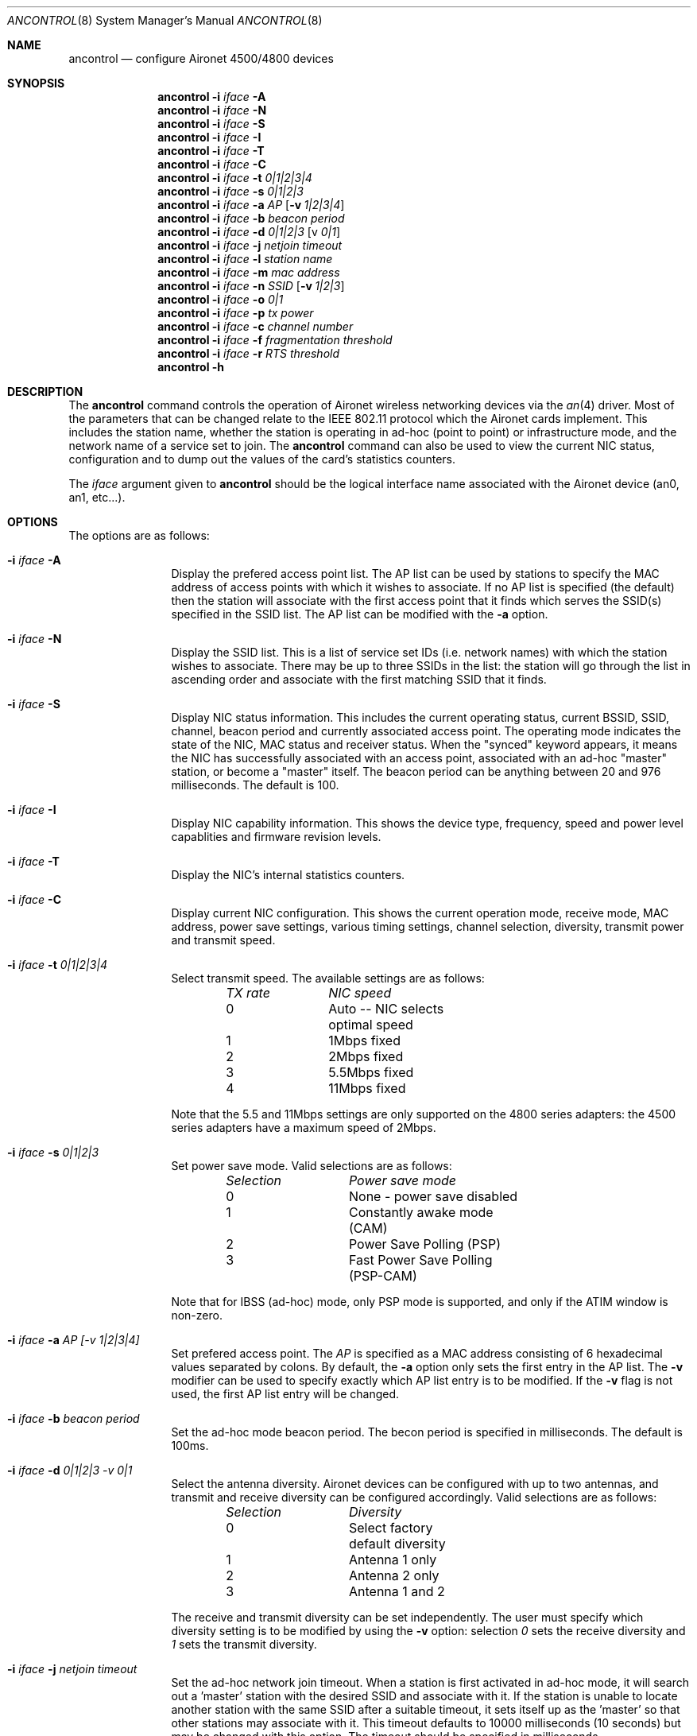 .\" Copyright (c) 1997, 1998, 1999
.\"	Bill Paul <wpaul@ee.columbia.edu> All rights reserved.
.\"
.\" Redistribution and use in source and binary forms, with or without
.\" modification, are permitted provided that the following conditions
.\" are met:
.\" 1. Redistributions of source code must retain the above copyright
.\"    notice, this list of conditions and the following disclaimer.
.\" 2. Redistributions in binary form must reproduce the above copyright
.\"    notice, this list of conditions and the following disclaimer in the
.\"    documentation and/or other materials provided with the distribution.
.\" 3. All advertising materials mentioning features or use of this software
.\"    must display the following acknowledgement:
.\"	This product includes software developed by Bill Paul.
.\" 4. Neither the name of the author nor the names of any co-contributors
.\"    may be used to endorse or promote products derived from this software
.\"   without specific prior written permission.
.\"
.\" THIS SOFTWARE IS PROVIDED BY Bill Paul AND CONTRIBUTORS ``AS IS'' AND
.\" ANY EXPRESS OR IMPLIED WARRANTIES, INCLUDING, BUT NOT LIMITED TO, THE
.\" IMPLIED WARRANTIES OF MERCHANTABILITY AND FITNESS FOR A PARTICULAR PURPOSE
.\" ARE DISCLAIMED.  IN NO EVENT SHALL Bill Paul OR THE VOICES IN HIS HEAD
.\" BE LIABLE FOR ANY DIRECT, INDIRECT, INCIDENTAL, SPECIAL, EXEMPLARY, OR
.\" CONSEQUENTIAL DAMAGES (INCLUDING, BUT NOT LIMITED TO, PROCUREMENT OF
.\" SUBSTITUTE GOODS OR SERVICES; LOSS OF USE, DATA, OR PROFITS; OR BUSINESS
.\" INTERRUPTION) HOWEVER CAUSED AND ON ANY THEORY OF LIABILITY, WHETHER IN
.\" CONTRACT, STRICT LIABILITY, OR TORT (INCLUDING NEGLIGENCE OR OTHERWISE)
.\" ARISING IN ANY WAY OUT OF THE USE OF THIS SOFTWARE, EVEN IF ADVISED OF
.\" THE POSSIBILITY OF SUCH DAMAGE.
.\"
.\" $FreeBSD$
.\"
.Dd September 10, 1999
.Dt ANCONTROL 8
.Os FreeBSD 4.0
.Sh NAME
.Nm ancontrol
.Nd configure Aironet 4500/4800 devices
.Sh SYNOPSIS
.Nm ancontrol
.Fl i Ar iface Fl A
.Nm ancontrol
.Fl i Ar iface Fl N
.Nm ancontrol
.Fl i Ar iface Fl S
.Nm ancontrol
.Fl i Ar iface Fl I
.Nm ancontrol
.Fl i Ar iface Fl T
.Nm ancontrol
.Fl i Ar iface Fl C
.Nm ancontrol
.Fl i Ar iface Fl t Ar 0|1|2|3|4
.Nm ancontrol
.Fl i Ar iface Fl s Ar 0|1|2|3
.Nm ancontrol
.Fl i Ar iface Fl a Ar AP
.Op Fl v Ar 1|2|3|4
.Nm ancontrol
.Fl i Ar iface Fl b Ar beacon period
.Nm ancontrol
.Fl i Ar iface Fl d Ar 0|1|2|3
.Op v Ar 0|1
.Nm ancontrol
.Fl i Ar iface Fl j Ar netjoin timeout
.Nm ancontrol
.Fl i Ar iface Fl l Ar station name
.Nm ancontrol
.Fl i Ar iface Fl m Ar mac address
.Nm ancontrol
.Fl i Ar iface Fl n Ar SSID
.Op Fl v Ar 1|2|3
.Nm ancontrol
.Fl i Ar iface Fl o Ar 0|1
.Nm ancontrol
.Fl i Ar iface Fl p Ar tx power
.Nm ancontrol
.Fl i Ar iface Fl c Ar channel number
.Nm ancontrol
.Fl i Ar iface Fl f Ar fragmentation threshold
.Nm ancontrol
.Fl i Ar iface Fl r Ar RTS threshold
.Nm ancontrol
.Fl h
.Sh DESCRIPTION
The
.Nm
command controls the operation of Aironet wireless networking
devices via the
.Xr an 4
driver.
Most of the parameters that can be changed relate to the
IEEE 802.11 protocol which the Aironet cards implement.
This includes
the station name, whether the station is operating in ad-hoc (point
to point) or infrastructure mode, and the network name of a service
set to join.
The
.Nm
command can also be used to view the current NIC status, configuration
and to dump out the values of the card's statistics counters.
.Pp
The
.Ar iface
argument given to
.Nm
should be the logical interface name associated with the Aironet
device (an0, an1, etc...).
.Sh OPTIONS
The options are as follows:
.Bl -tag -width Fl
.It Fl i Ar iface Fl A
Display the prefered access point list.
The AP list can be used by
stations to specify the MAC address of access points with which it
wishes to associate.
If no AP list is specified (the default) then
the station will associate with the first access point that it finds
which serves the SSID(s) specified in the SSID list.
The AP list can
be modified with the
.Fl a
option.
.It Fl i Ar iface Fl N
Display the SSID list.
This is a list of service set IDs (i.e. network names)
with which the station wishes to associate.
There may be up to three SSIDs
in the list: the station will go through the list in ascending order and
associate with the first matching SSID that it finds.
.It Fl i Ar iface Fl S
Display NIC status information.
This includes the current operating
status, current BSSID, SSID, channel, beacon period and currently
associated access point.
The operating mode indicates the state of
the NIC, MAC status and receiver status.
When the "synced" keyword
appears, it means the NIC has successfully associated with an access
point, associated with an ad-hoc "master" station, or become a "master"
itself.
The beacon period can be anything between 20 and 976 milliseconds.
The default is 100.
.It Fl i Ar iface Fl I
Display NIC capability information.
This shows the device type,
frequency, speed and power level capablities and firmware revision levels.
.It Fl i Ar iface Fl T
Display the NIC's internal statistics counters.
.It Fl i Ar iface Fl C
Display current NIC configuration.
This shows the current operation mode,
receive mode, MAC address, power save settings, various timing settings,
channel selection, diversity, transmit power and transmit speed.
.It Fl i Ar iface Fl t Ar 0|1|2|3|4
Select transmit speed.
The available settings are as follows:
.Bd -filled -offset indent
.Bl -column "TX rate " "NIC speed "
.Em "TX rate	NIC speed"
0	Auto -- NIC selects optimal speed
1	1Mbps fixed
2	2Mbps fixed
3	5.5Mbps fixed
4	11Mbps fixed
.El
.Ed
.Pp
Note that the 5.5 and 11Mbps settings are only supported on the 4800
series adapters: the 4500 series adapters have a maximum speed of 2Mbps.
.It Fl i Ar iface Fl s Ar 0|1|2|3
Set power save mode.
Valid selections are as follows:
.Bd -filled -offset indent
.Bl -column "Selection " "Power save mode "
.Em "Selection	Power save mode"
0	None - power save disabled
1	Constantly awake mode (CAM)
2	Power Save Polling (PSP)
3	Fast Power Save Polling (PSP-CAM)
.El
.Ed
.Pp
Note that for IBSS (ad-hoc) mode, only PSP mode is supported, and only
if the ATIM window is non-zero.
.It Fl i Ar iface Fl a Ar AP "[-v 1|2|3|4]"
Set prefered access point.
The
.Ar AP
is specified as a MAC address consisting of 6 hexadecimal values
separated by colons.
By default, the
.Fl a
option only sets the first entry in the AP list.
The
.Fl v
modifier can be used to specify exactly which AP list entry is to be
modified.
If the
.Fl v
flag is not used, the first AP list entry will be changed.
.It Fl i Ar iface Fl b Ar beacon period
Set the ad-hoc mode beacon period.
The becon period is specified in
milliseconds.
The default is 100ms.
.It Fl i Ar iface Fl d Ar 0|1|2|3 "-v 0|1"
Select the antenna diversity.
Aironet devices can be configured with up
to two antennas, and transmit and receive diversity can be configured
accordingly.
Valid selections are as follows:
.Bd -filled -offset indent
.Bl -column "Selection " "Diversity "
.Em "Selection	Diversity"
0	Select factory default diversity
1	Antenna 1 only
2	Antenna 2 only
3	Antenna 1 and 2
.El
.Ed
.Pp
The receive and transmit diversity can be set independently.
The user
must specify which diversity setting is to be modified by using the
.Fl v
option: selection
.Ar 0
sets the receive diversity and
.Ar 1
sets the transmit diversity.
.It Fl i Ar iface Fl j Ar netjoin timeout
Set the ad-hoc network join timeout.
When a station is first activated
in ad-hoc mode, it will search out a 'master' station with the desired
SSID and associate with it.
If the station is unable to locate another
station with the same SSID after a suitable timeout, it sets itself up
as the 'master' so that other stations may associate with it.
This
timeout defaults to 10000 milliseconds (10 seconds) but may be changed
with this option.
The timeout should be specified in milliseconds.
.It i Ar iface Fl l Ar station name
Set the station name used internally by the NIC.
The
.Ar station name
can be any text string up to 16 characters in length.
The default name
is set by the driver to "FreeBSD."
.It Fl i Ar iface Fl m Ar mac address
Set the station address for the specified interface.
The
.Ar mac address
is specified as a series of six hexadecimal values separated by colons,
e.g.: 00:60:1d:12:34:56.
This programs the new address into the card
and updates the interface as well.
.It Fl i Ar iface Fl n Ar SSID "[-v 1|2|3]"
Set the desired SSID (network name). There are three SSIDs which allows
the NIC to work with access points at several locations without needing
to be reconfigured.
The NIC checks each SSID in sequence when searching
for a match.
The SSID to be changed can be specified with the
.Fl v
modifier option.
If the
.Fl v
flag isn't used, the first SSID in the list is set.
.It Fl i Ar iface Fl o Ar 0|1
Set the operating mode of the Aironet interface.
Valid selections are
.Ar 0
for ad-hoc mode and
.Ar 1
for infrastructure mode.
The default driver setting is for ad-hoc
mode.
.It Fl i Ar iface Fl p Ar tx power
Set the transmit power level in milliwatts.
Valid power settings
vary depending on the actual NIC and can be viewed by dumping the
device capabilities with the
.Fl I
flag.
Typical values are 1, 5, 20, 50 and 100mW.
Selecting 0 sets
the factory default.
.It Fl i Ar iface Fl c Ar channel
Set the radio frequency of a given interface.
The
.Ar frequency
should be specfied as a channel ID as shown in the table below.
The
list of available frequencies is dependent on radio regulations specified
by regional authorities.
Recognized regulatory authorities include
the FCC (United States), ETSI (Europe), France and Japan.
Frequencies
in the table are specified in Mhz.
.Bd -filled -offset indent
.Bl -column "Channel ID " "FCC " "ETSI " "France " "Japan "
.Em "Channel ID	FCC	ETSI	France	Japan"
1	2412	2412	-	-
2	2417	2417	-	-
3	2422	2422	-	-
4	2427	2427	-	-
5	2432	2432	-	-
6	2437	2437	-	-
7	2442	2442	-	-
8	2447	2447	-	-
9	2452	2452	-	-
10	2457	2457	2457	-
11	2462	2462	2462	-
12	-	2467	2467	-
13	-	2472	2472	-
14	-	-	-	2484
.El
.Ed
.Pp
If an illegal channel is specified, the
NIC will revert to its default channel.
For NICs sold in the United States
and Europe, the default channel is 3. For NICs sold in France, the default
channel is 11.
For NICs sold in Japan, the only available channel is 14.
Note that two stations must be set to the same channel in order to
communicate.
.It Fl i Ar iface Fl f Ar fragmentation threshold
Set the fragmentation threshold in bytes.
This threshold controls the
point at which outgoing packets will be split into multiple fragments.
If a single fragment is not sent successfully, only that fragment will
need to be retransmitted instead of the whole packet.
The fragmentation
threshold can be anything from 64 to 2312 bytes.
The default is 2312.
.It Fl i Ar iface Fl r Ar RTS threshold
Set the RTS/CTS threshold for a given interface.
This controls the
number of bytes used for the RTS/CTS handhake boundary.
The
.Ar RTS threshold
can be any value between 0 and 2312.
The default is 2312.
.It Fl h
Prints a list of available options and sample usage.
.El
.Sh SEE ALSO
.Xr an 4 ,
.Xr ifconfig 8
.Sh HISTORY
The
.Nm
command first appeared in
.Fx 4.0 .
.Sh BUGS
The statistics counters do not seem to show the amount of transmit
and received frames as increasing.
This is likely due to the fact that
the
.Xr an 4
driver uses unmodified packet mode instead of letting the NIC perform
802.11/ethernet encapsulation itself.
.Pp
Setting the channel does not seem to have any effect.
.Sh AUTHORS
The
.Nm
command was written by
.An Bill Paul Aq wpaul@ee.columbia.edu .
